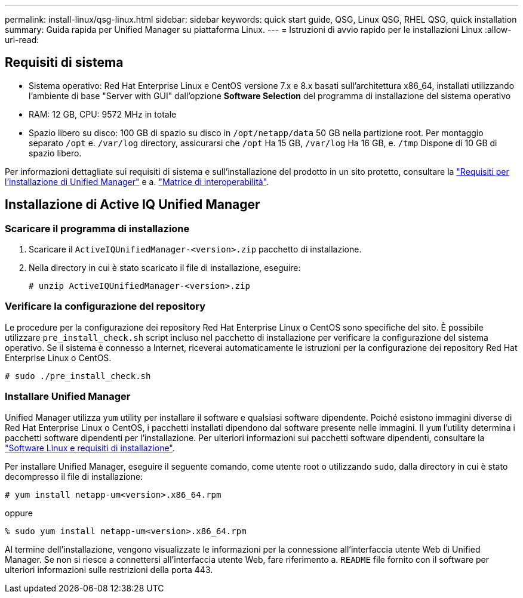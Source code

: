 ---
permalink: install-linux/qsg-linux.html 
sidebar: sidebar 
keywords: quick start guide, QSG, Linux QSG, RHEL QSG, quick installation 
summary: Guida rapida per Unified Manager su piattaforma Linux. 
---
= Istruzioni di avvio rapido per le installazioni Linux
:allow-uri-read: 




== Requisiti di sistema

* Sistema operativo: Red Hat Enterprise Linux e CentOS versione 7.x e 8.x basati sull'architettura x86_64, installati utilizzando l'ambiente di base "Server with GUI" dall'opzione *Software Selection* del programma di installazione del sistema operativo
* RAM: 12 GB, CPU: 9572 MHz in totale
* Spazio libero su disco: 100 GB di spazio su disco in `/opt/netapp/data` 50 GB nella partizione root. Per montaggio separato `/opt` e. `/var/log` directory, assicurarsi che `/opt` Ha 15 GB, `/var/log` Ha 16 GB, e. `/tmp` Dispone di 10 GB di spazio libero.


Per informazioni dettagliate sui requisiti di sistema e sull'installazione del prodotto in un sito protetto, consultare la link:../install-linux/concept_requirements_for_install_unified_manager.html["Requisiti per l'installazione di Unified Manager"] e a. link:http://mysupport.netapp.com/matrix["Matrice di interoperabilità"].



== Installazione di Active IQ Unified Manager



=== Scaricare il programma di installazione

. Scaricare il `ActiveIQUnifiedManager-<version>.zip` pacchetto di installazione.
. Nella directory in cui è stato scaricato il file di installazione, eseguire:
+
`# unzip ActiveIQUnifiedManager-<version>.zip`





=== Verificare la configurazione del repository

Le procedure per la configurazione dei repository Red Hat Enterprise Linux o CentOS sono specifiche del sito. È possibile utilizzare `pre_install_check.sh` script incluso nel pacchetto di installazione per verificare la configurazione del sistema operativo. Se il sistema è connesso a Internet, riceverai automaticamente le istruzioni per la configurazione dei repository Red Hat Enterprise Linux o CentOS.

`# sudo ./pre_install_check.sh`



=== Installare Unified Manager

Unified Manager utilizza `yum` utility per installare il software e qualsiasi software dipendente. Poiché esistono immagini diverse di Red Hat Enterprise Linux o CentOS, i pacchetti installati dipendono dal software presente nelle immagini. Il `yum` l'utility determina i pacchetti software dipendenti per l'installazione. Per ulteriori informazioni sui pacchetti software dipendenti, consultare la link:../install-linux/reference_red_hat_and_centos_software_and_installation_requirements.html["Software Linux e requisiti di installazione"].

Per installare Unified Manager, eseguire il seguente comando, come utente root o utilizzando `sudo`, dalla directory in cui è stato decompresso il file di installazione:

`# yum install netapp-um<version>.x86_64.rpm`

oppure

`% sudo yum install netapp-um<version>.x86_64.rpm`

Al termine dell'installazione, vengono visualizzate le informazioni per la connessione all'interfaccia utente Web di Unified Manager. Se non si riesce a connettersi all'interfaccia utente Web, fare riferimento a. `README` file fornito con il software per ulteriori informazioni sulle restrizioni della porta 443.
